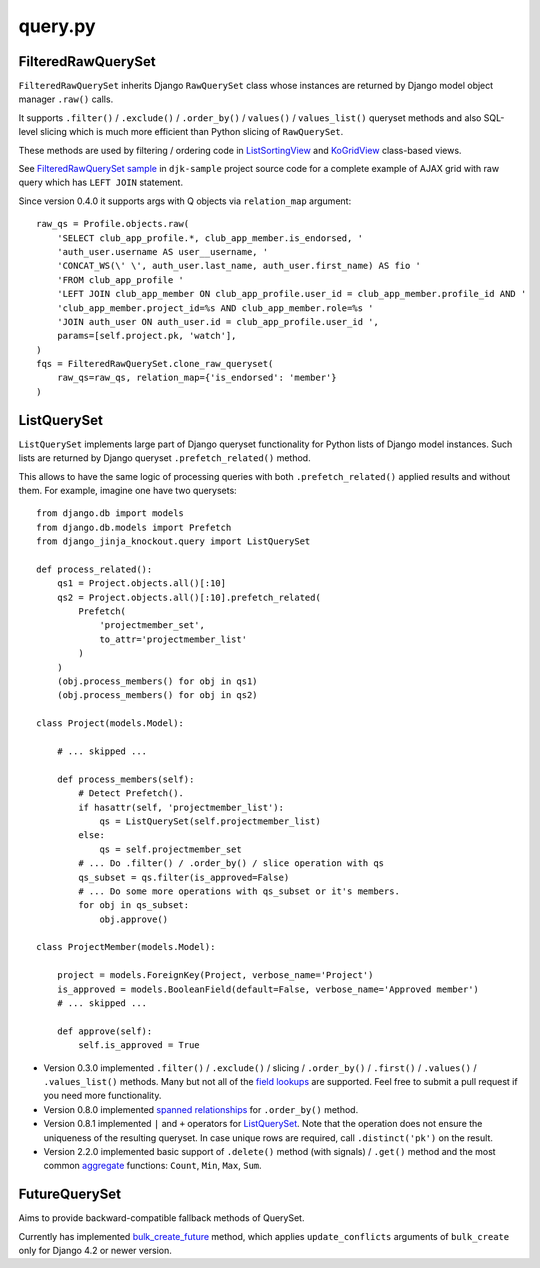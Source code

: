 .. _aggregate: https://docs.djangoproject.com/en/dev/topics/db/aggregation/#generating-aggregates-over-a-queryset
.. _bulk_create_future: https://github.com/Dmitri-Sintsov/django-jinja-knockout/search?q=bulk_create_future&type=code
.. _field lookups: https://docs.djangoproject.com/en/dev/ref/models/querysets/#field-lookups
.. _FilteredRawQuerySet sample: https://github.com/Dmitri-Sintsov/djk-sample/search?utf8=%E2%9C%93&q=FilteredRawQuerySet
.. _ListSortingView: https://github.com/Dmitri-Sintsov/django-jinja-knockout/search?l=Python&q=class+listsortingview
.. _KoGridView: https://github.com/Dmitri-Sintsov/django-jinja-knockout/search?l=Python&q=class+kogridview
.. _spanned relationships: https://docs.djangoproject.com/en/dev/topics/db/queries/#lookups-that-span-relationships


========
query.py
========

FilteredRawQuerySet
-------------------

.. highlight:: python

``FilteredRawQuerySet`` inherits Django ``RawQuerySet`` class whose instances are returned by Django model object manager
``.raw()`` calls.

It supports ``.filter()`` / ``.exclude()`` / ``.order_by()`` / ``values()`` / ``values_list()``
queryset methods and also SQL-level slicing which is much more efficient than Python slicing of ``RawQuerySet``.

These methods are used by filtering / ordering code in `ListSortingView`_ and `KoGridView`_ class-based views.

See `FilteredRawQuerySet sample`_ in ``djk-sample`` project source code for a complete example of AJAX grid with
raw query which has ``LEFT JOIN`` statement.

Since version 0.4.0 it supports args with Q objects via ``relation_map`` argument::

    raw_qs = Profile.objects.raw(
        'SELECT club_app_profile.*, club_app_member.is_endorsed, '
        'auth_user.username AS user__username, '
        'CONCAT_WS(\' \', auth_user.last_name, auth_user.first_name) AS fio '
        'FROM club_app_profile '
        'LEFT JOIN club_app_member ON club_app_profile.user_id = club_app_member.profile_id AND '
        'club_app_member.project_id=%s AND club_app_member.role=%s '
        'JOIN auth_user ON auth_user.id = club_app_profile.user_id ',
        params=[self.project.pk, 'watch'],
    )
    fqs = FilteredRawQuerySet.clone_raw_queryset(
        raw_qs=raw_qs, relation_map={'is_endorsed': 'member'}
    )

ListQuerySet
------------
``ListQuerySet`` implements large part of Django queryset functionality for Python lists of Django model instances.
Such lists are returned by Django queryset ``.prefetch_related()`` method.

This allows to have the same logic of processing queries with both ``.prefetch_related()`` applied results and without
them. For example, imagine one have two querysets::

    from django.db import models
    from django.db.models import Prefetch
    from django_jinja_knockout.query import ListQuerySet

    def process_related():
        qs1 = Project.objects.all()[:10]
        qs2 = Project.objects.all()[:10].prefetch_related(
            Prefetch(
                'projectmember_set',
                to_attr='projectmember_list'
            )
        )
        (obj.process_members() for obj in qs1)
        (obj.process_members() for obj in qs2)

    class Project(models.Model):

        # ... skipped ...

        def process_members(self):
            # Detect Prefetch().
            if hasattr(self, 'projectmember_list'):
                qs = ListQuerySet(self.projectmember_list)
            else:
                qs = self.projectmember_set
            # ... Do .filter() / .order_by() / slice operation with qs
            qs_subset = qs.filter(is_approved=False)
            # ... Do some more operations with qs_subset or it's members.
            for obj in qs_subset:
                obj.approve()

    class ProjectMember(models.Model):

        project = models.ForeignKey(Project, verbose_name='Project')
        is_approved = models.BooleanField(default=False, verbose_name='Approved member')
        # ... skipped ...

        def approve(self):
            self.is_approved = True

* Version 0.3.0 implemented ``.filter()`` / ``.exclude()`` / slicing / ``.order_by()`` / ``.first()`` / ``.values()`` /
  ``.values_list()`` methods. Many but not all of the `field lookups`_ are supported. Feel free to submit a pull request
  if you need more functionality.
* Version 0.8.0 implemented `spanned relationships`_ for ``.order_by()`` method.
* Version 0.8.1 implemented ``|`` and ``+`` operators for `ListQuerySet`_. Note that the operation does not ensure the
  uniqueness of the resulting queryset. In case unique rows are required, call ``.distinct('pk')`` on the result.
* Version 2.2.0 implemented basic support of ``.delete()`` method (with signals) / ``.get()`` method and the most common
  `aggregate`_ functions: ``Count``, ``Min``, ``Max``, ``Sum``.

FutureQuerySet
--------------
Aims to provide backward-compatible fallback methods of QuerySet.

Currently has implemented `bulk_create_future`_ method, which applies ``update_conflicts`` arguments of ``bulk_create``
only for Django 4.2 or newer version.
